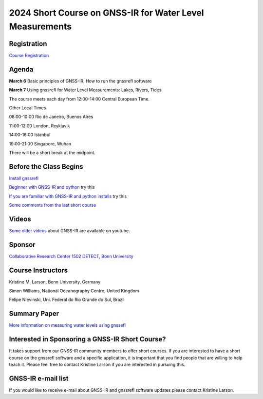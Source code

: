 #########################################################
2024 Short Course on GNSS-IR for Water Level Measurements
#########################################################


.. image:: ../_static/mnis_H0.png
   :width: 500

Registration
============
`Course Registration <https://sfb1502.de/news-events/events/external-events/gnss-ir-2024/gnss-ir-short-course-registration>`_

Agenda
======
**March 6** Basic principles of GNSS-IR, How to run the gnssrefl software

**March 7** Using gnssrefl for Water Level Measurements: Lakes, Rivers, Tides

The course meets each day from 12:00-14:00 Central European Time. 

Other Local Times

08:00-10:00 Rio de Janeiro, Buenos Aires

11:00-12:00 London, Reykjavik

14:00-16:00 Istanbul

19:00-21:00 Singapore, Wuhan 

There will be a short break at the midpoint.

Before the Class Begins
=======================
`Install gnssrefl <https://gnssrefl.readthedocs.io/en/latest/pages/README_install.html>`_

`Beginner with GNSS-IR and python <https://gnssrefl.readthedocs.io/en/latest/use_cases/use_mchn.html>`_ try this

`If you are familiar with GNSS-IR and python installs <https://morefunwithgps.com/public_html/gps_toolbox/SupplementFeb26.pdf>`_ try this

`Some comments from the last short course <https://gnssrefl.readthedocs.io/en/latest/pages/sc_precourse2024.html>`_

Videos
======
`Some older videos <https://www.youtube.com/@funwithgps/videos>`_ about GNSS-IR are available on youtube. 

Sponsor
=======
`Collaborative Research Center 1502 DETECT, Bonn University <https://sfb1502.de>`_

Course Instructors
==================
Kristine M. Larson, Bonn University, Germany

Simon Williams, National Oceanography Centre, United Kingdom

Felipe Nievinski, Uni. Federal do Rio Grande do Sul, Brazil

Summary Paper
=============
`More information on measuring water levels using gnssefl <https://ihr.iho.int/wp-content/uploads/2023/11/IHR-29-2-A30.pdf>`_

Interested in Sponsoring a GNSS-IR Short Course?
================================================
It takes support from our GNSS-IR community members to offer short courses.  
If you are interested to have a short course on the gnssrefl 
software and a specific application, it is important that you find  
people that are willing to help teach it. Please feel free to contact
Kristine Larson if you are interested in pursuing this.

GNSS-IR e-mail list
===================
If you would like to receive e-mail about GNSS-IR and gnssrefl software updates please
contact Kristine Larson.


